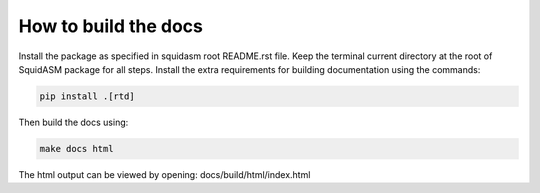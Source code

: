 How to build the docs
=====================
Install the package as specified in squidasm root README.rst file.
Keep the terminal current directory at the root of SquidASM package for all steps.
Install the extra requirements for building documentation using the commands:

.. code-block:: bash

    pip install .[rtd]

Then build the docs using:

.. code-block:: bash

    make docs html

The html output can be viewed by opening: docs/build/html/index.html
